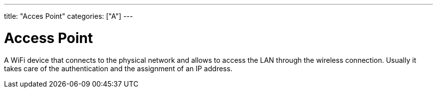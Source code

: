 ﻿---
title: "Acces Point"
categories: ["A"]
---

= Access Point

A WiFi device that connects to the physical network and allows to access the LAN through the wireless connection. Usually it takes care of the authentication and the assignment of an IP address.
 
